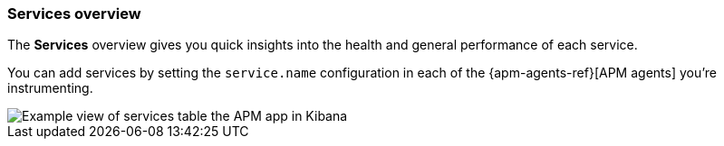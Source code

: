 [[services]]
=== Services overview

The *Services* overview gives you quick insights into the health and general performance of each service.

You can add services by setting the `service.name` configuration in each of the {apm-agents-ref}[APM agents] you’re instrumenting.

[role="screenshot"]
image::apm/images/apm-services-overview.png[Example view of services table the APM app in Kibana]
